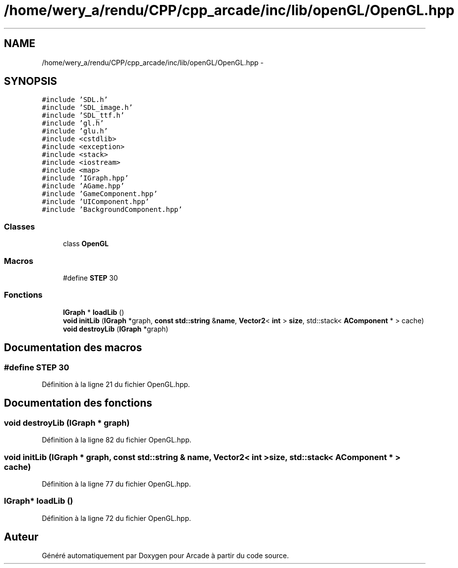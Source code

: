.TH "/home/wery_a/rendu/CPP/cpp_arcade/inc/lib/openGL/OpenGL.hpp" 3 "Mercredi 30 Mars 2016" "Version 1" "Arcade" \" -*- nroff -*-
.ad l
.nh
.SH NAME
/home/wery_a/rendu/CPP/cpp_arcade/inc/lib/openGL/OpenGL.hpp \- 
.SH SYNOPSIS
.br
.PP
\fC#include 'SDL\&.h'\fP
.br
\fC#include 'SDL_image\&.h'\fP
.br
\fC#include 'SDL_ttf\&.h'\fP
.br
\fC#include 'gl\&.h'\fP
.br
\fC#include 'glu\&.h'\fP
.br
\fC#include <cstdlib>\fP
.br
\fC#include <exception>\fP
.br
\fC#include <stack>\fP
.br
\fC#include <iostream>\fP
.br
\fC#include <map>\fP
.br
\fC#include 'IGraph\&.hpp'\fP
.br
\fC#include 'AGame\&.hpp'\fP
.br
\fC#include 'GameComponent\&.hpp'\fP
.br
\fC#include 'UIComponent\&.hpp'\fP
.br
\fC#include 'BackgroundComponent\&.hpp'\fP
.br

.SS "Classes"

.in +1c
.ti -1c
.RI "class \fBOpenGL\fP"
.br
.in -1c
.SS "Macros"

.in +1c
.ti -1c
.RI "#define \fBSTEP\fP   30"
.br
.in -1c
.SS "Fonctions"

.in +1c
.ti -1c
.RI "\fBIGraph\fP * \fBloadLib\fP ()"
.br
.ti -1c
.RI "\fBvoid\fP \fBinitLib\fP (\fBIGraph\fP *graph, \fBconst\fP \fBstd::string\fP &\fBname\fP, \fBVector2\fP< \fBint\fP > \fBsize\fP, std::stack< \fBAComponent\fP * > cache)"
.br
.ti -1c
.RI "\fBvoid\fP \fBdestroyLib\fP (\fBIGraph\fP *graph)"
.br
.in -1c
.SH "Documentation des macros"
.PP 
.SS "#define STEP   30"

.PP
Définition à la ligne 21 du fichier OpenGL\&.hpp\&.
.SH "Documentation des fonctions"
.PP 
.SS "\fBvoid\fP destroyLib (\fBIGraph\fP * graph)"

.PP
Définition à la ligne 82 du fichier OpenGL\&.hpp\&.
.SS "\fBvoid\fP initLib (\fBIGraph\fP * graph, \fBconst\fP \fBstd::string\fP & name, \fBVector2\fP< \fBint\fP > size, std::stack< \fBAComponent\fP * > cache)"

.PP
Définition à la ligne 77 du fichier OpenGL\&.hpp\&.
.SS "\fBIGraph\fP* loadLib ()"

.PP
Définition à la ligne 72 du fichier OpenGL\&.hpp\&.
.SH "Auteur"
.PP 
Généré automatiquement par Doxygen pour Arcade à partir du code source\&.

